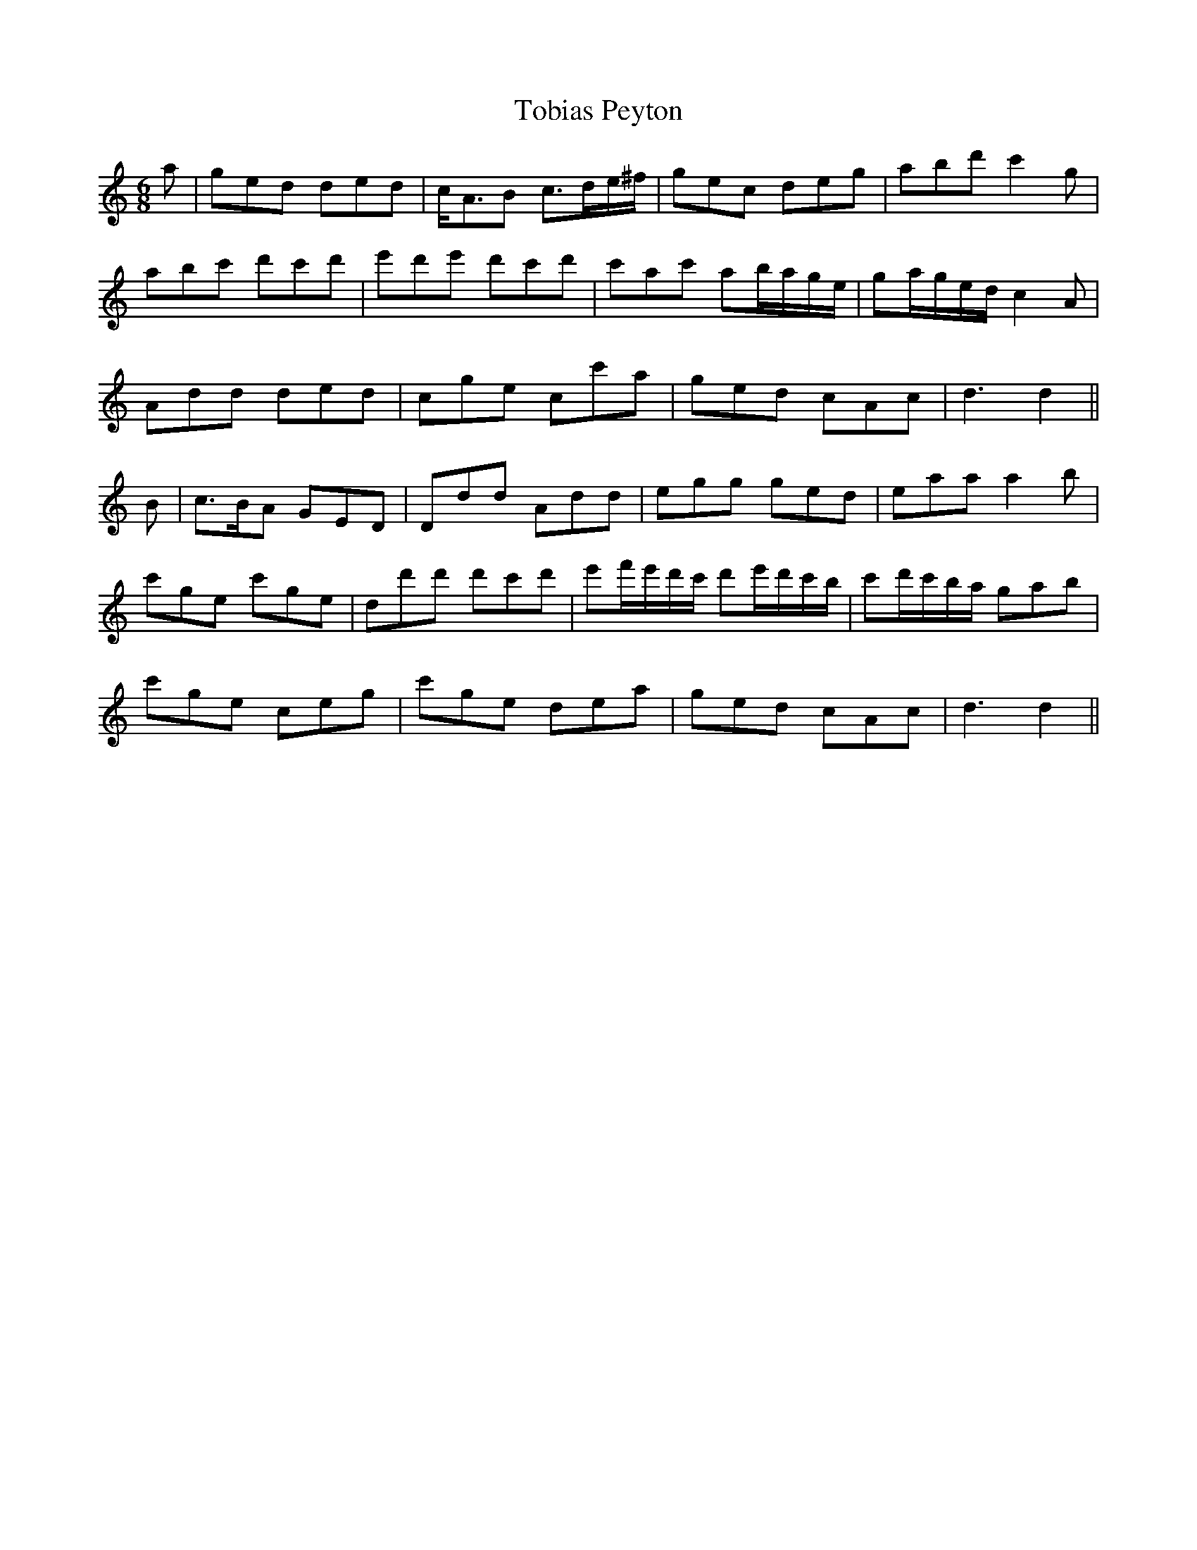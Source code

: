 X: 40272
T: Tobias Peyton
R: jig
M: 6/8
K: Cmajor
a|ged ded|c/2A3/2B c3/2d/2e/2^f/2|gec deg|abd' c'2g|
abc' d'c'd'|e'd'e' d'c'd'|c'ac' ab/2a/2g/2e/2|ga/2g/2e/2d/2 c2A|
Add ded|cge cc'a|ged cAc|d3d2||
B|c3/2B/2A GED|Ddd Add|egg ged|eaa a2b|
c'ge c'ge|dd'd' d'c'd'|e'f'/2e'/2d'/2c'/2 d'e'/2d'/2c'/2b/2|c'd'/2c'/2b/2a/2 gab|
c'ge ceg|c'ge dea|ged cAc|d3d2||

